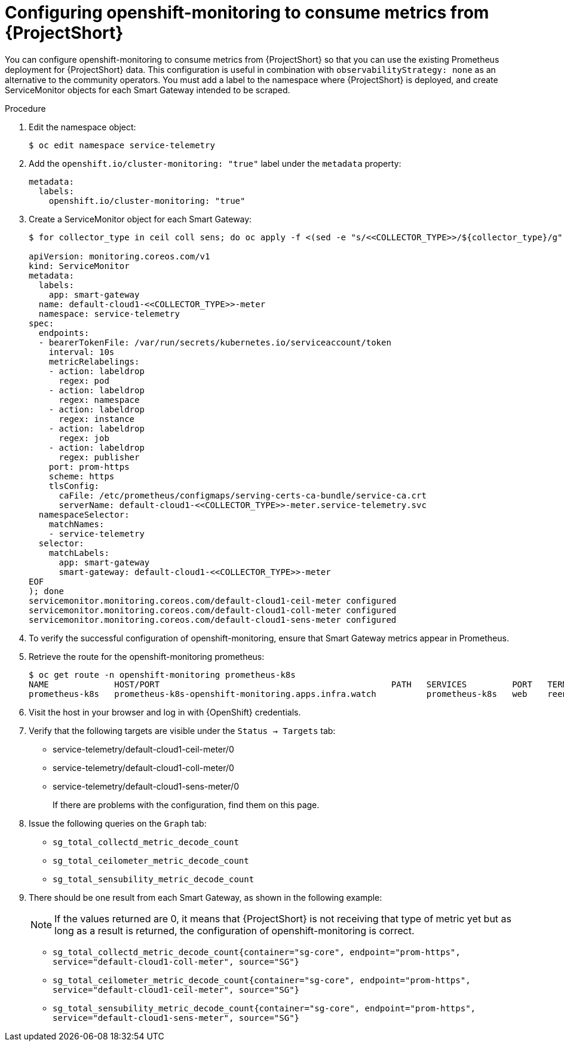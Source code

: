 [id='configuring-openshift-monitoring_{context}']
= Configuring openshift-monitoring to consume metrics from {ProjectShort}

[role="_abstract"]
You can configure openshift-monitoring to consume metrics from {ProjectShort} so that you can use the existing Prometheus deployment for {ProjectShort} data. This configuration is useful in combination with `observabilityStrategy: none` as an alternative to the community operators. You must add a label to the namespace where {ProjectShort} is deployed, and create ServiceMonitor objects for each Smart Gateway intended to be scraped.

.Procedure
. Edit the namespace object:
+
[source,bash]
----
$ oc edit namespace service-telemetry
----

. Add the `openshift.io/cluster-monitoring: "true"` label under the `metadata` property:
+
[source,yaml]
----
metadata:
  labels:
    openshift.io/cluster-monitoring: "true"
----

. Create a ServiceMonitor object for each Smart Gateway:
+
[source,bash,options="nowrap"]
----
ifndef::include_when_13[]
$ for collector_type in ceil coll sens; do oc apply -f <(sed -e "s/<<COLLECTOR_TYPE>>/${collector_type}/g" << EOF
endif::[]
ifdef::include_when_13[]
$ for collector_type in ceil coll; do oc apply -f <(sed -e "s/<<COLLECTOR_TYPE>>/${collector_type}/g" << EOF
endif::[]

apiVersion: monitoring.coreos.com/v1
kind: ServiceMonitor
metadata:
  labels:
    app: smart-gateway
  name: default-cloud1-<<COLLECTOR_TYPE>>-meter
  namespace: service-telemetry
spec:
  endpoints:
  - bearerTokenFile: /var/run/secrets/kubernetes.io/serviceaccount/token
    interval: 10s
    metricRelabelings:
    - action: labeldrop
      regex: pod
    - action: labeldrop
      regex: namespace
    - action: labeldrop
      regex: instance
    - action: labeldrop
      regex: job
    - action: labeldrop
      regex: publisher
    port: prom-https
    scheme: https
    tlsConfig:
      caFile: /etc/prometheus/configmaps/serving-certs-ca-bundle/service-ca.crt
      serverName: default-cloud1-<<COLLECTOR_TYPE>>-meter.service-telemetry.svc
  namespaceSelector:
    matchNames:
    - service-telemetry
  selector:
    matchLabels:
      app: smart-gateway
      smart-gateway: default-cloud1-<<COLLECTOR_TYPE>>-meter
EOF
); done
servicemonitor.monitoring.coreos.com/default-cloud1-ceil-meter configured
servicemonitor.monitoring.coreos.com/default-cloud1-coll-meter configured
ifndef::include_when_13[]
servicemonitor.monitoring.coreos.com/default-cloud1-sens-meter configured
endif::[]
----
. To verify the successful configuration of openshift-monitoring, ensure that Smart Gateway metrics appear in Prometheus.
. Retrieve the route for the openshift-monitoring prometheus:
+
[source,bash,options="nowrap"]
----
$ oc get route -n openshift-monitoring prometheus-k8s
NAME             HOST/PORT                                              PATH   SERVICES         PORT   TERMINATION          WILDCARD
prometheus-k8s   prometheus-k8s-openshift-monitoring.apps.infra.watch          prometheus-k8s   web    reencrypt/Redirect   None
----

. Visit the host in your browser and log in with {OpenShift} credentials.

. Verify that the following targets are visible under the `Status -> Targets` tab:
** service-telemetry/default-cloud1-ceil-meter/0
** service-telemetry/default-cloud1-coll-meter/0
ifndef::include_when_13[]
** service-telemetry/default-cloud1-sens-meter/0
endif::[]
+
If there are problems with the configuration, find them on this page.

. Issue the following queries on the `Graph` tab:
** `sg_total_collectd_metric_decode_count`
** `sg_total_ceilometer_metric_decode_count`
ifndef::include_when_13[]
** `sg_total_sensubility_metric_decode_count`
endif::[]

. There should be one result from each Smart Gateway, as shown in the following example:
+
[NOTE]
If the values returned are 0, it means that {ProjectShort} is not receiving that type of metric yet but as long as a result is returned, the configuration of openshift-monitoring is correct.
+
** `sg_total_collectd_metric_decode_count{container="sg-core", endpoint="prom-https", service="default-cloud1-coll-meter", source="SG"}`
** `sg_total_ceilometer_metric_decode_count{container="sg-core", endpoint="prom-https", service="default-cloud1-ceil-meter", source="SG"}`
ifndef::include_when_13[]
** `sg_total_sensubility_metric_decode_count{container="sg-core", endpoint="prom-https", service="default-cloud1-sens-meter", source="SG"}`
endif::[]
